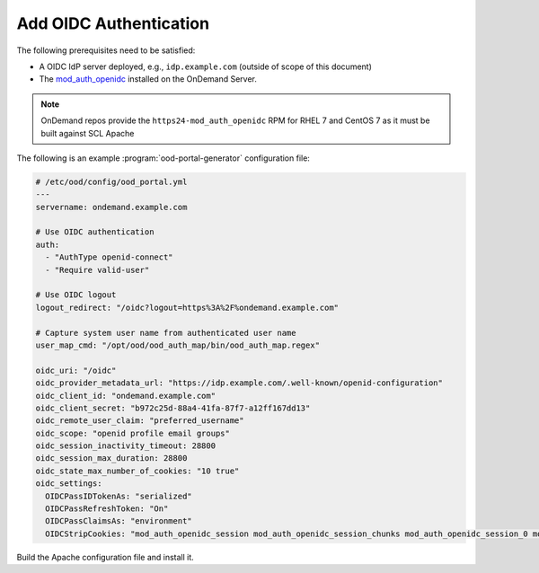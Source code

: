 .. _authentication-oidc:

Add OIDC Authentication
-----------------------

The following prerequisites need to be satisfied:

- A OIDC IdP server deployed, e.g., ``idp.example.com`` (outside of scope of this document)
- The `mod_auth_openidc`_ installed on the OnDemand Server.

.. note::

   OnDemand repos provide the ``https24-mod_auth_openidc`` RPM for RHEL 7 and CentOS 7 as it must be built against SCL Apache

The following is an example :program:`ood-portal-generator` configuration file:

.. code-block:: yaml

   # /etc/ood/config/ood_portal.yml
   ---
   servername: ondemand.example.com

   # Use OIDC authentication
   auth:
     - "AuthType openid-connect"
     - "Require valid-user"

   # Use OIDC logout
   logout_redirect: "/oidc?logout=https%3A%2F%ondemand.example.com"

   # Capture system user name from authenticated user name
   user_map_cmd: "/opt/ood/ood_auth_map/bin/ood_auth_map.regex"

   oidc_uri: "/oidc"
   oidc_provider_metadata_url: "https://idp.example.com/.well-known/openid-configuration"
   oidc_client_id: "ondemand.example.com"
   oidc_client_secret: "b972c25d-88a4-41fa-87f7-a12ff167dd13"
   oidc_remote_user_claim: "preferred_username"
   oidc_scope: "openid profile email groups"
   oidc_session_inactivity_timeout: 28800
   oidc_session_max_duration: 28800
   oidc_state_max_number_of_cookies: "10 true"
   oidc_settings:
     OIDCPassIDTokenAs: "serialized"
     OIDCPassRefreshToken: "On"
     OIDCPassClaimsAs: "environment"
     OIDCStripCookies: "mod_auth_openidc_session mod_auth_openidc_session_chunks mod_auth_openidc_session_0 mod_auth_openidc_session_1"

Build the Apache configuration file and install it.

.. _mod_auth_openidc: https://github.com/zmartzone/mod_auth_openidc
